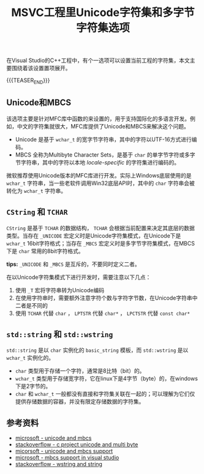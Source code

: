 #+BEGIN_COMMENT
.. title: MSVC工程里Unicode字符集和多字节字符集选项
.. slug: msvc-cpp-project-unicode-and-mbcs
.. date: 2019-10-15 20:44:03 UTC+08:00
.. tags: cpp, unicode, MBCS, windows, charset
.. category: cpp
.. link:
.. description:
.. type: text
/.. status: draft
#+END_COMMENT
#+OPTIONS: num:nil

#+TITLE: MSVC工程里Unicode字符集和多字节字符集选项

在Visual Studio的C++工程中，有个一选项可以设置当前工程的字符集，本文主要围绕着该设置置项展开。

{{{TEASER_END}}}

** Unicode和MBCS
该选项主要是针对MFC库中函数的来设置的，用于支持国际化的多语言开发。例如，中文的字符集就很大，MFC库提供了Unicode和MBCS来解决这个问题。
- Unicode 是基于 ~wchar_t~ 的宽字节字符串，其中的字符以UTF-16方式进行编码。
- MBCS 全称为Multibyte Character Sets，是基于 ~char~ 的单字节字符或多字节字符串，其中的字符以本地 /locale-specific/ 的字符集进行编码的。

微软推荐使用Unicode版本的MFC库进行开发。实际上Windows底层使用的是 ~wchar_t~ 字符串，当一些老软件调用Win32底层API时，其中的 ~char~ 字符串会被转化为 ~wchar_t~ 字符串。

** ~CString~ 和 ~TCHAR~
~CString~ 是基于 ~TCHAR~ 的数据结构， ~TCHAR~ 会根据当前配置来决定其底层的数据类型。当存在 ~_UNICODE~ 宏定义时是Unicode字符集模式，在Unicode下是 ~wchar_t~ 16bit字符格式；当存在 ~_MBCS~ 宏定义时是多字节字符集模式，在MBCS下是 ~char~ 常用的8bit字符格式。

*tips:* ~_UNICODE~ 和 ~_MBCS~ 是互斥的，不要同时定义二者。

在以Unicode字符集模式下进行开发时，需要注意以下几点：
1. 使用 ~_T~ 宏将字符串转为Unicode编码
2. 在使用字符串时，需要额外注意字符个数与字符字节数，在Unicode字符串中二者是不同的
3. 使用 ~TCHAR~ 代替 ~char~ ， ~LPTSTR~ 代替 ~char*~ ， ~LPCTSTR~ 代替 ~const char*~

** ~std::string~ 和 ~std::wstring~
~std::string~ 是以 ~char~ 实例化的 ~basic_string~ 模板，而 ~std::wstring~ 是以 ~wchar_t~ 实例化的。

- ~char~ 类型用于存储一个字符，通常是8比特（bit）的。
- ~wchar_t~ 类型用于存储宽字符，它在linux下是4字节（byte）的，在windows下是2字节的。
- ~char~ 和 ~wchar_t~ 一般都没有直接和字符集关联在一起的；可以理解为它们仅提供存储数据的容器，并没有限定存储数据的字符集。


** 参考资料
- [[https://docs.microsoft.com/en-us/cpp/text/unicode-and-mbcs][microsoft - unicode and mbcs]]
- [[https://stackoverflow.com/questions/3064052/c-project-type-unicode-vs-multi-byte-pros-and-cons][stackoverflow - c project unicode and multi byte]]
- [[https://docs.microsoft.com/en-us/cpp/atl-mfc-shared/unicode-and-multibyte-character-set-mbcs-support][micorsoft - unicode and mbcs support]]
- [[https://docs.microsoft.com/en-us/cpp/text/mbcs-support-in-visual-cpp][microsoft - mbcs support in visual studio]]
- [[https://stackoverflow.com/questions/402283/stdwstring-vs-stdstring][stackoverflow - wstring and string]]
